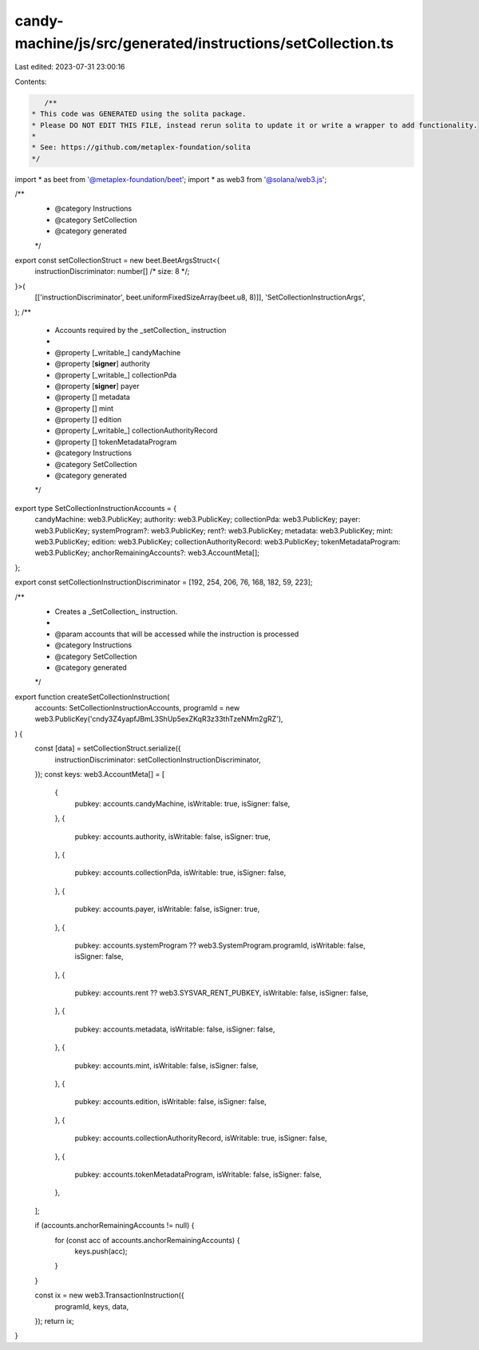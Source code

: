 candy-machine/js/src/generated/instructions/setCollection.ts
============================================================

Last edited: 2023-07-31 23:00:16

Contents:

.. code-block:: ts

    /**
 * This code was GENERATED using the solita package.
 * Please DO NOT EDIT THIS FILE, instead rerun solita to update it or write a wrapper to add functionality.
 *
 * See: https://github.com/metaplex-foundation/solita
 */

import * as beet from '@metaplex-foundation/beet';
import * as web3 from '@solana/web3.js';

/**
 * @category Instructions
 * @category SetCollection
 * @category generated
 */
export const setCollectionStruct = new beet.BeetArgsStruct<{
  instructionDiscriminator: number[] /* size: 8 */;
}>(
  [['instructionDiscriminator', beet.uniformFixedSizeArray(beet.u8, 8)]],
  'SetCollectionInstructionArgs',
);
/**
 * Accounts required by the _setCollection_ instruction
 *
 * @property [_writable_] candyMachine
 * @property [**signer**] authority
 * @property [_writable_] collectionPda
 * @property [**signer**] payer
 * @property [] metadata
 * @property [] mint
 * @property [] edition
 * @property [_writable_] collectionAuthorityRecord
 * @property [] tokenMetadataProgram
 * @category Instructions
 * @category SetCollection
 * @category generated
 */
export type SetCollectionInstructionAccounts = {
  candyMachine: web3.PublicKey;
  authority: web3.PublicKey;
  collectionPda: web3.PublicKey;
  payer: web3.PublicKey;
  systemProgram?: web3.PublicKey;
  rent?: web3.PublicKey;
  metadata: web3.PublicKey;
  mint: web3.PublicKey;
  edition: web3.PublicKey;
  collectionAuthorityRecord: web3.PublicKey;
  tokenMetadataProgram: web3.PublicKey;
  anchorRemainingAccounts?: web3.AccountMeta[];
};

export const setCollectionInstructionDiscriminator = [192, 254, 206, 76, 168, 182, 59, 223];

/**
 * Creates a _SetCollection_ instruction.
 *
 * @param accounts that will be accessed while the instruction is processed
 * @category Instructions
 * @category SetCollection
 * @category generated
 */
export function createSetCollectionInstruction(
  accounts: SetCollectionInstructionAccounts,
  programId = new web3.PublicKey('cndy3Z4yapfJBmL3ShUp5exZKqR3z33thTzeNMm2gRZ'),
) {
  const [data] = setCollectionStruct.serialize({
    instructionDiscriminator: setCollectionInstructionDiscriminator,
  });
  const keys: web3.AccountMeta[] = [
    {
      pubkey: accounts.candyMachine,
      isWritable: true,
      isSigner: false,
    },
    {
      pubkey: accounts.authority,
      isWritable: false,
      isSigner: true,
    },
    {
      pubkey: accounts.collectionPda,
      isWritable: true,
      isSigner: false,
    },
    {
      pubkey: accounts.payer,
      isWritable: false,
      isSigner: true,
    },
    {
      pubkey: accounts.systemProgram ?? web3.SystemProgram.programId,
      isWritable: false,
      isSigner: false,
    },
    {
      pubkey: accounts.rent ?? web3.SYSVAR_RENT_PUBKEY,
      isWritable: false,
      isSigner: false,
    },
    {
      pubkey: accounts.metadata,
      isWritable: false,
      isSigner: false,
    },
    {
      pubkey: accounts.mint,
      isWritable: false,
      isSigner: false,
    },
    {
      pubkey: accounts.edition,
      isWritable: false,
      isSigner: false,
    },
    {
      pubkey: accounts.collectionAuthorityRecord,
      isWritable: true,
      isSigner: false,
    },
    {
      pubkey: accounts.tokenMetadataProgram,
      isWritable: false,
      isSigner: false,
    },
  ];

  if (accounts.anchorRemainingAccounts != null) {
    for (const acc of accounts.anchorRemainingAccounts) {
      keys.push(acc);
    }
  }

  const ix = new web3.TransactionInstruction({
    programId,
    keys,
    data,
  });
  return ix;
}


